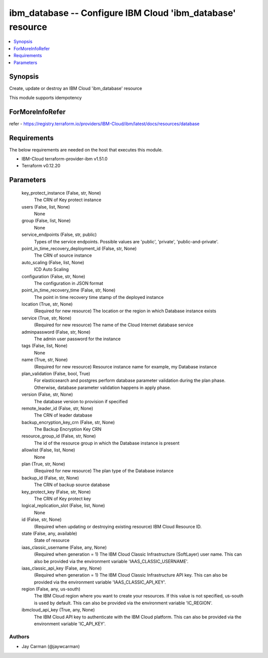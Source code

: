 
ibm_database -- Configure IBM Cloud 'ibm_database' resource
===========================================================

.. contents::
   :local:
   :depth: 1


Synopsis
--------

Create, update or destroy an IBM Cloud 'ibm_database' resource

This module supports idempotency


ForMoreInfoRefer
----------------
refer - https://registry.terraform.io/providers/IBM-Cloud/ibm/latest/docs/resources/database

Requirements
------------
The below requirements are needed on the host that executes this module.

- IBM-Cloud terraform-provider-ibm v1.51.0
- Terraform v0.12.20



Parameters
----------

  key_protect_instance (False, str, None)
    The CRN of Key protect instance


  users (False, list, None)
    None


  group (False, list, None)
    None


  service_endpoints (False, str, public)
    Types of the service endpoints. Possible values are 'public', 'private', 'public-and-private'.


  point_in_time_recovery_deployment_id (False, str, None)
    The CRN of source instance


  auto_scaling (False, list, None)
    ICD Auto Scaling


  configuration (False, str, None)
    The configuration in JSON format


  point_in_time_recovery_time (False, str, None)
    The point in time recovery time stamp of the deployed instance


  location (True, str, None)
    (Required for new resource) The location or the region in which Database instance exists


  service (True, str, None)
    (Required for new resource) The name of the Cloud Internet database service


  adminpassword (False, str, None)
    The admin user password for the instance


  tags (False, list, None)
    None


  name (True, str, None)
    (Required for new resource) Resource instance name for example, my Database instance


  plan_validation (False, bool, True)
    For elasticsearch and postgres perform database parameter validation during the plan phase. Otherwise, database parameter validation happens in apply phase.


  version (False, str, None)
    The database version to provision if specified


  remote_leader_id (False, str, None)
    The CRN of leader database


  backup_encryption_key_crn (False, str, None)
    The Backup Encryption Key CRN


  resource_group_id (False, str, None)
    The id of the resource group in which the Database instance is present


  allowlist (False, list, None)
    None


  plan (True, str, None)
    (Required for new resource) The plan type of the Database instance


  backup_id (False, str, None)
    The CRN of backup source database


  key_protect_key (False, str, None)
    The CRN of Key protect key


  logical_replication_slot (False, list, None)
    None


  id (False, str, None)
    (Required when updating or destroying existing resource) IBM Cloud Resource ID.


  state (False, any, available)
    State of resource


  iaas_classic_username (False, any, None)
    (Required when generation = 1) The IBM Cloud Classic Infrastructure (SoftLayer) user name. This can also be provided via the environment variable 'IAAS_CLASSIC_USERNAME'.


  iaas_classic_api_key (False, any, None)
    (Required when generation = 1) The IBM Cloud Classic Infrastructure API key. This can also be provided via the environment variable 'IAAS_CLASSIC_API_KEY'.


  region (False, any, us-south)
    The IBM Cloud region where you want to create your resources. If this value is not specified, us-south is used by default. This can also be provided via the environment variable 'IC_REGION'.


  ibmcloud_api_key (True, any, None)
    The IBM Cloud API key to authenticate with the IBM Cloud platform. This can also be provided via the environment variable 'IC_API_KEY'.













Authors
~~~~~~~

- Jay Carman (@jaywcarman)

